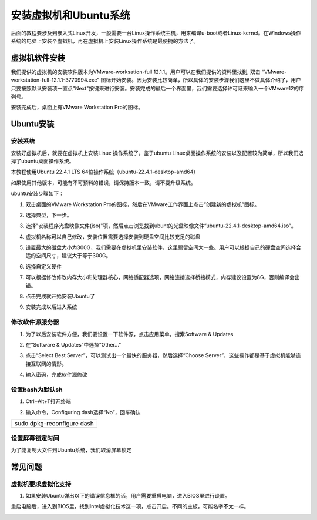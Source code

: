 安装虚拟机和Ubuntu系统
======================

后面的教程要涉及到嵌入式Linux开发，一般需要一台Linux操作系统主机，用来编译u-boot或者Linux-kernel。在Windows操作系统的电脑上安装个虚拟机，再在虚拟机上安装Linux操作系统是最便捷的方法了。

虚拟机软件安装
--------------

我们提供的虚拟机的安装软件版本为VMware-worksation-full
12.1.1。用户可以在我们提供的资料里找到, 双击
“VMware-workstation-full-12.1.1-3770994.exe”
图标开始安装。因为安装比较简单，所以具体的安装步骤我们这里不做具体介绍了，用户只要按照默认安装项一直点"Next"按键来进行安装。安装完成的最后一个界面里，我们需要选择许可证来输入一个VMware12的序列号。

.. image:: images/01_media/image1.png

.. image:: images/01_media/image2.png

安装完成后，桌面上有VMware Workstation Pro的图标。

.. image:: images/01_media/image3.png

Ubuntu安装
----------

安装系统
~~~~~~~~

安装好虚拟机后，就要在虚拟机上安装Linux 操作系统了。鉴于ubuntu
Linux桌面操作系统的安装以及配置较为简单，所以我们选择了ubuntu桌面操作系统。

本教程使用Ubuntu 22.4.1 LTS 64位操作系统（ubuntu-22.4.1-desktop-amd64）

如果使用其他版本，可能有不可预料的错误，请保持版本一致，请不要升级系统。

ubuntu安装步骤如下：

1) 双击桌面的VMware Workstation
   Pro的图标，然后在VMware工作界面上点击“创建新的虚拟机”图标。

.. image:: images/01_media/image4.png

2) 选择典型，下一步。

.. image:: images/01_media/image5.png

3) 选择"安装程序光盘映像文件(iso)"项，然后点击浏览找到ubunt的光盘映像文件“ubuntu-22.4.1-desktop-amd64.iso”。

.. image:: images/01_media/image6.png

4) 虚拟机名称可以自己修改，安装位置需要选择安装到硬盘空间比较充足的磁盘


.. image:: images/01_media/image7.png

5) 设置最大的磁盘大小为300G，我们需要在虚拟机里安装软件，这里预留空间大一些。用户可以根据自己的硬盘空间选择合适的空间尺寸，建议大于等于300G。


.. image:: images/01_media/image8.png

6) 选择自定义硬件

.. image:: images/01_media/image9.png

7) 可以根据修改修改内存大小和处理器核心，网络适配器选项，网络连接选择桥接模式，内存建议设置为8G，否则编译会出错。

.. image:: images/01_media/image10.png

8) 点击完成就开始安装Ubuntu了

.. image:: images/01_media/image11.png

9) 安装完成以后进入系统

修改软件源服务器
~~~~~~~~~~~~~~~~

1) 为了以后安装软件方便，我们要设置一下软件源，点击应用菜单，搜索Software
   & Updates

.. image:: images/01_media/image12.png

2) 在“Software & Updates”中选择“Other...”

.. image:: images/01_media/image13.png

3) 点击“Select Best Server”，可以测试出一个最快的服务器，然后选择“Choose
   Server”，这些操作都是基于虚拟机能够连接互联网的情形。

.. image:: images/01_media/image14.png

4) 输入密码，完成软件源修改

.. image:: images/01_media/image15.png

设置bash为默认sh
~~~~~~~~~~~~~~~~

1) Ctrl+Alt+T打开终端

.. image:: images/01_media/image16.png

2) 输入命令，Configuring dash选择“No”，回车确认

+-----------------------------------------------------------------------+
| sudo dpkg-reconfigure dash                                            |
+-----------------------------------------------------------------------+


.. image:: images/01_media/image17.png

设置屏幕锁定时间
~~~~~~~~~~~~~~~~

为了能复制大文件到Ubuntu系统，我们取消屏幕锁定

.. image:: images/01_media/image18.png

常见问题
--------

虚拟机要求虚拟化支持
~~~~~~~~~~~~~~~~~~~~

1) 如果安装Ubuntu弹出以下的错误信息框的话，用户需要重启电脑，进入BIOS里进行设置。

.. image:: images/01_media/image19.png

重启电脑后，进入到BIOS里，找到Intel虚拟化技术这一项，点击开启。不同的主板，可能名字不太一样。

.. image:: images/01_media/image20.jpeg
